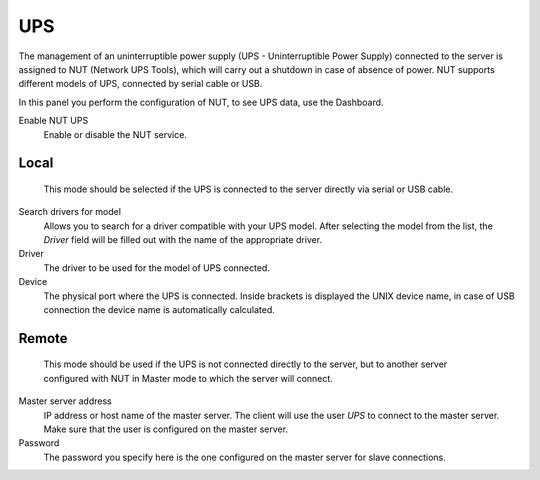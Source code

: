 ===
UPS
===

The management of an uninterruptible power supply (UPS - Uninterruptible Power
Supply) connected to the server is assigned to NUT (Network UPS Tools), which
will carry out a shutdown in case of absence of
power. NUT supports different models of UPS,
connected by serial cable or USB.

In this panel you perform the configuration of NUT, to
see UPS data, use the Dashboard.

Enable NUT UPS
    Enable or disable the NUT service.

Local
=====

    This mode should be selected if the UPS is connected
    to the server directly via serial or USB cable.

Search drivers for model
    Allows you to search for a driver compatible with your UPS model. After selecting the model from the list,
    the *Driver* field will be filled out with the name of the appropriate driver.

Driver
    The driver to be used for the model of UPS connected.

Device
    The physical port where the UPS is connected. Inside brackets is displayed the UNIX device name, in case of USB connection
    the device name is automatically calculated.

Remote
======
    This mode should be used if the UPS is not connected
    directly to the server, but to another server configured with NUT
    in Master mode to which the server will connect.

Master server address
    IP address or host name of the master server. The client will use the user *UPS* to connect to the master server.
    Make sure that the user is configured on the master server.

Password
    The password you specify here is the one configured on the master server
    for slave connections.
